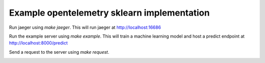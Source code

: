 Example opentelemetry sklearn implementation
============================================

Run jaeger using `make jaeger`. This will run jaeger at http://localhost:16686

Run the example server using `make example`. This will train a machine learning model and host a predict endpoint at http://localhost:8000/predict

Send a request to the server using `make request`.

.. image:: example.jpg
